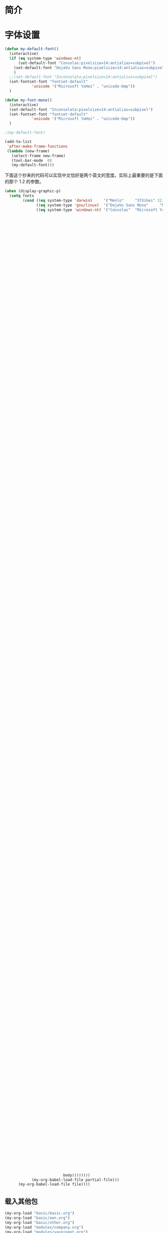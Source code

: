 #+OPTIONS: html-link-use-abs-url:nil html-postamble:auto
#+OPTIONS: html-preamble:t html-scripts:t html-style:t
#+OPTIONS: html5-fancy:nil tex:t
#+CREATOR: <a href="http://www.gnu.org/software/emacs/">Emacs</a> 24.3.1 (<a href="http://orgmode.org">Org</a> mode 8.2.5f)
#+HTML_CONTAINER: div
#+HTML_DOCTYPE: xhtml-strict
#+HTML_HEAD:
#+HTML_HEAD_EXTRA:
#+HTML_LINK_HOME:
#+HTML_LINK_UP:
#+HTML_MATHJAX:
#+INFOJS_OPT:
#+LATEX_HEADER:

#+TITLE 基本配置

* 简介
* 字体设置
#+BEGIN_SRC emacs-lisp
(defun my-default-font()
  (interactive)
  (if (eq system-type 'windows-nt)
      (set-default-font "Consolas:pixelsize=14:antialias=subpixel")
    (set-default-font "DejaVu Sans Mono:pixelsize=14:antialias=subpixel")
    )
  ;;(set-default-font "Inconsolata:pixelsize=14:antialias=subpixel")
  (set-fontset-font "fontset-default"
		    'unicode '("Microsoft YaHei" . "unicode-bmp"))
  )

(defun my-font-mono()
  (interactive)
  (set-default-font "Inconsolata:pixelsize=14:antialias=subpixel")
  (set-fontset-font "fontset-default"
		    'unicode '("Microsoft YaHei" . "unicode-bmp"))
  )

;(my-default-font)

(add-to-list
 'after-make-frame-functions
 (lambda (new-frame)
   (select-frame new-frame)
   (tool-bar-mode  0)
   (my-default-font)))
#+END_SRC
下面这个抄来的代码可以实现中文恰好是两个英文的宽度。实际上最重要的是下面的那个
1.2 的参数。
#+BEGIN_SRC emacs-lisp
(when (display-graphic-p)
  (setq fonts
        (cond ((eq system-type 'darwin)     '("Menlo"     "STXihei" 12))
              ((eq system-type 'gnu/linux)  '("DejaVu Sans Mono"     "Microsoft Yahei" 14))
              ((eq system-type 'windows-nt) '("Consolas"  "Microsoft Yahei" 14))))

;;  (setq face-font-rescale-alist '(("STXihei" . 1.2) ("Microsoft Yahei" . 1.2) ("WenQuanYi Zen Hei" . 1.2)))
  (set-face-attribute 'default nil :font
                      (format "%s:pixelsize=%d:antialias=subpixel" (car fonts) (car (cdr (cdr fonts)))))
  (dolist (charset '(kana han symbol cjk-misc bopomofo))
    (set-fontset-font (frame-parameter nil 'font) charset
                      (font-spec :family (car (cdr fonts))))))

#+END_SRC
* 预定义环境变量
#+BEGIN_SRC emacs-lisp

;;(setq gnus-init-file "~/.emacs.d/my-gnus.el") ;gnus启动的默认配置文件

;; (setq Info-default-directory-list
;;       (append Info-default-directory-list
;;               (list "~/myEmacs/info")))

;; (setq Info-default-directory-list Info-directory-list)

;(setq tex-dvi-view-command "xdvi")
;(server-start)
(if (eq system-type 'windows-nt)
    (progn (setenv "PATH" (concat "d:/cygwin/bin;" (getenv "PATH")))
           (setq exec-path (cons "d:/cygwin/bin/" exec-path))
           (setq null-device "/dev/null"))
  (add-to-list 'Info-default-directory-list "~/my_emacs/info")
  ;(push "~/myEmacs/info" Info-directory-list)
  )
;(require ‘cygwin-mount)
;(cygwin-mount-activate)

;================load-path
(dolist (dir (list
               "python-utils/"
               "cedet-extra/"
			   "eim-2.4/"
;;			   "twittering-mode/"
               ))
         (add-to-list 'load-path (concat my-lisp-path dir)))
#+END_SRC
* melpa
  melpa 是一个包管理器，主要管理如何自动安装相关包的。
** 添加相关软件源
#+BEGIN_SRC emacs-lisp
;; (require 'package)
(add-to-list 'package-archives
;;             '("melpa-stable" . "http://stable.melpa.org/packages/") t)
             '("melpa" . "http://melpa.org/packages/") t)

(add-to-list 'package-archives '("org" . "http://orgmode.org/elpa/") t)

;; (add-to-list 'package-archives '("elpy" . "http://jorgenschaefer.github.io/packages/") t)
#+END_SRC
** 一些简单配置
#+BEGIN_SRC emacs-lisp :tangle no
(setq url-http-attempt-keepalives nil)

(defadvice package-compute-transaction
  (before
   package-compute-transaction-reverse (package-list requirements)
   activate compile)
  "reverse the requirements"
  (setq requirements (reverse requirements))
  (print requirements))


;; (load (concat my-emacs-path "site-lisp/cedet-1.1/common/cedet") nil t)
;; (eval-when-compile (require 'cl))
;; (package-initialize)
#+END_SRC

* 载入其他包
** 载入判断函数
简化一下，使用下面的函数就足够了, 没安装的就直接安装
#+BEGIN_SRC emacs-lisp
(defun require-package (package &optional min-version no-refresh)
  "Install given PACKAGE, optionally requiring MIN-VERSION.
If NO-REFRESH is non-nil, the available package lists will not be
re-downloaded in order to locate PACKAGE."
  (if (package-installed-p package min-version)
      t
    (if (or (assoc package package-archive-contents) no-refresh)
        (package-install package)
      (progn
        (package-refresh-contents)
        (require-package package min-version t)))))
#+END_SRC
** 定义载入函数
主要是从 oh-my-emacs 项目中偷来的， 见
https://github.com/xiaohanyu/oh-my-emacs/blob/master/ome.org
载入函数中的 =org-babel-load-file= 会在同目录下生成一个 =.el= 文件，虽然不影响使
用，但是看起来很不爽，因此将其生成特定目录下的隐藏文件，首先修改
=org-babel-load-file= 为 =my-org-babel-load-file=. 如下

#+BEGIN_SRC emacs-lisp
(require-package 'org '(8))
(defun my-org-babel-load-file (file &optional compile)
  "Load Emacs Lisp source code blocks in the Org-mode FILE.
This function exports the source code using `org-babel-tangle'
and then loads the resulting file using `load-file'.  With prefix
arg (noninteractively: 2nd arg) COMPILE the tangled Emacs Lisp
file to byte-code before it is loaded."
  (interactive "fFile to load: \nP")
  (require 'ob-core)
  (let* ((age (lambda (file)
		(float-time
		 (time-subtract (current-time)
				(nth 5 (or (file-attributes (file-truename file))
					   (file-attributes file)))))))
	 (base-name (file-name-base file))
	 (dir-name (concat my-config-dir "elisp/"))
	 (exported-file (concat dir-name "." base-name ".el")))
    ;; tangle if the org-mode file is newer than the elisp file
    (if (not (file-exists-p dir-name))
	(make-directory dir-name))
    (unless (and (file-exists-p exported-file)
		 (> (funcall age file) (funcall age exported-file)))
      (setq exported-file
	    (car (org-babel-tangle-file file exported-file "emacs-lisp"))))
    (message "%s %s"
	     (if compile
		 (progn (byte-compile-file exported-file 'load)
			"Compiled and loaded")
	       (progn (load-file exported-file) "Loaded"))
	     exported-file)))
#+END_SRC

之后将 =ome-load= 函数中的载入函数替换成 =my-org-babel-load-file=.

#+BEGIN_SRC emacs-lisp
(defun my-org-load (module &rest header-or-tags)
  "Load configuration from other ome-*.org files.
If the optional argument is the id of a subtree then only
configuration from within that subtree will be loaded.  If it is
not an id then it will be interpreted as a tag, and only subtrees
marked with the given tag will be loaded.

For example, to load all of ome-lisp.org simply add (ome-load
\"ome-lisp\") to your configuration.

To load only the 'window-system' config from ome-miscs.org
add (ome-load \"ome-miscs.org\" \"window-system\") to your
configuration.

The good news is, you can load multiple parts config from one
single file by simply (ome-load \"ome-module.org\" \"part1\"
\"part2\")."
  (let ((module-name (file-name-base module))
        (file (expand-file-name (if (string-match ".+\.org" module)
                                    module
                                  (format "my-%s.org" module))
                                my-config-dir)))
    ;; ensure el-get-sources is empty before loading "ome-.+\.org" files
    ;(setq el-get-sources nil)
    ;; enable git shallow clone to save time and bandwidth
    ;(setq el-get-git-shallow-clone t)

    (if header-or-tags
        (dolist (header-or-tag header-or-tags)
          (let* ((base (file-name-nondirectory file))
                 (dir  (file-name-directory file))
                 (partial-file (expand-file-name
                                (concat "." (file-name-sans-extension base)
                                        ".part." header-or-tag ".org")
                                dir)))
            (unless (file-exists-p partial-file)
              (with-temp-file partial-file
                (insert
                 (with-temp-buffer
                   (insert-file-contents file)
                   (save-excursion
                     (condition-case nil ;; collect as a header
                         (progn
                           (org-link-search (concat "#" header-or-tag))
                           (org-narrow-to-subtree)
                           (buffer-string))
                       (error ;; collect all entries with as tags
                        (let (body)
                          (org-map-entries
                           (lambda ()
                             (save-restriction
                               (org-narrow-to-subtree)
                               (setq body (concat body "\n" (buffer-string)))))
                           header-or-tag)
                          body))))))))
            (my-org-babel-load-file partial-file)))
      (my-org-babel-load-file file))))
#+END_SRC

** 载入其他包
#+BEGIN_SRC emacs-lisp
(my-org-load "basic/basic.org")
(my-org-load "basic/own.org")
(my-org-load "basic/other.org")
(my-org-load "modules/company.org")
(my-org-load "modules/yasnippet.org")
(my-org-load "modules/prog-elisp.org")
(my-org-load "modules/prog-c.org")
(my-org-load "modules/prog-py.org")
(my-org-load "modules/prog-tex.org")
(my-org-load "modules/prog-js.org")
;;(my-org-load "modules/prog-ros.org")
(my-org-load "modules/prog-scheme.org")
;;(my-org-load "modules/prog-go.org")
(my-org-load "modules/prog-js.org")
(my-org-load "modules/orgmode.org")
;;(my-org-load "modules/erc.org")
(my-org-load "modules/calendar.org")
(my-org-load "modules/keybinding.org")
#+END_SRC
